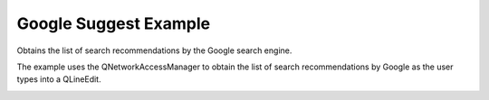Google Suggest Example
======================

Obtains the list of search recommendations by the Google search engine.

The example uses the QNetworkAccessManager to obtain the list of search
recommendations by Google as the user types into a QLineEdit.

.. image:: googlesuggest.png
   :width: 502
   :alt: google suggest program screenshot

